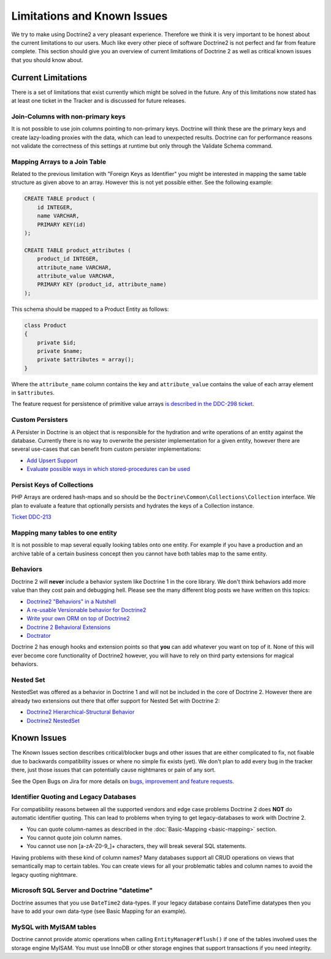 Limitations and Known Issues
============================

We try to make using Doctrine2 a very pleasant experience.
Therefore we think it is very important to be honest about the
current limitations to our users. Much like every other piece of
software Doctrine2 is not perfect and far from feature complete.
This section should give you an overview of current limitations of
Doctrine 2 as well as critical known issues that you should know
about.

Current Limitations
-------------------

There is a set of limitations that exist currently which might be
solved in the future. Any of this limitations now stated has at
least one ticket in the Tracker and is discussed for future
releases.

Join-Columns with non-primary keys
~~~~~~~~~~~~~~~~~~~~~~~~~~~~~~~~~~

It is not possible to use join columns pointing to non-primary keys. Doctrine will think these are the primary
keys and create lazy-loading proxies with the data, which can lead to unexpected results. Doctrine can for performance
reasons not validate the correctness of this settings at runtime but only through the Validate Schema command.

Mapping Arrays to a Join Table
~~~~~~~~~~~~~~~~~~~~~~~~~~~~~~

Related to the previous limitation with "Foreign Keys as
Identifier" you might be interested in mapping the same table
structure as given above to an array. However this is not yet
possible either. See the following example:

.. code-block:: sql

    CREATE TABLE product (
        id INTEGER,
        name VARCHAR,
        PRIMARY KEY(id)
    );

    CREATE TABLE product_attributes (
        product_id INTEGER,
        attribute_name VARCHAR,
        attribute_value VARCHAR,
        PRIMARY KEY (product_id, attribute_name)
    );

This schema should be mapped to a Product Entity as follows:

.. code-block:: php

    class Product
    {
        private $id;
        private $name;
        private $attributes = array();
    }

Where the ``attribute_name`` column contains the key and
``attribute_value`` contains the value of each array element in
``$attributes``.

The feature request for persistence of primitive value arrays
`is described in the DDC-298 ticket <http://www.doctrine-project.org/jira/browse/DDC-298>`_.

Custom Persisters
~~~~~~~~~~~~~~~~~

A Persister in Doctrine is an object that is responsible for the
hydration and write operations of an entity against the database.
Currently there is no way to overwrite the persister implementation
for a given entity, however there are several use-cases that can
benefit from custom persister implementations:

-  `Add Upsert Support <http://www.doctrine-project.org/jira/browse/DDC-668>`_
-  `Evaluate possible ways in which stored-procedures can be used <http://www.doctrine-project.org/jira/browse/DDC-445>`_

Persist Keys of Collections
~~~~~~~~~~~~~~~~~~~~~~~~~~~

PHP Arrays are ordered hash-maps and so should be the
``Doctrine\Common\Collections\Collection`` interface. We plan to
evaluate a feature that optionally persists and hydrates the keys
of a Collection instance.

`Ticket DDC-213 <http://www.doctrine-project.org/jira/browse/DDC-213>`_

Mapping many tables to one entity
~~~~~~~~~~~~~~~~~~~~~~~~~~~~~~~~~

It is not possible to map several equally looking tables onto one
entity. For example if you have a production and an archive table
of a certain business concept then you cannot have both tables map
to the same entity.

Behaviors
~~~~~~~~~

Doctrine 2 will **never** include a behavior system like Doctrine 1
in the core library. We don't think behaviors add more value than
they cost pain and debugging hell. Please see the many different
blog posts we have written on this topics:

-  `Doctrine2 "Behaviors" in a Nutshell <http://www.doctrine-project.org/2010/02/17/doctrine2-behaviours-nutshell.html>`_
-  `A re-usable Versionable behavior for Doctrine2 <http://www.doctrine-project.org/2010/02/24/doctrine2-versionable.html>`_
-  `Write your own ORM on top of Doctrine2 <http://www.doctrine-project.org/2010/07/19/your-own-orm-doctrine2.html>`_
-  `Doctrine 2 Behavioral Extensions <http://www.doctrine-project.org/2010/11/18/doctrine2-behavioral-extensions.html>`_
-  `Doctrator <https://github.com/pablodip/doctrator>`_

Doctrine 2 has enough hooks and extension points so that **you** can
add whatever you want on top of it. None of this will ever become
core functionality of Doctrine2 however, you will have to rely on
third party extensions for magical behaviors.

Nested Set
~~~~~~~~~~

NestedSet was offered as a behavior in Doctrine 1 and will not be
included in the core of Doctrine 2. However there are already two
extensions out there that offer support for Nested Set with
Doctrine 2:

-  `Doctrine2 Hierarchical-Structural Behavior <https://github.com/guilhermeblanco/Doctrine2-Hierarchical-Structural-Behavior>`_
-  `Doctrine2 NestedSet <https://github.com/blt04/doctrine2-nestedset>`_

Known Issues
------------

The Known Issues section describes critical/blocker bugs and other
issues that are either complicated to fix, not fixable due to
backwards compatibility issues or where no simple fix exists (yet).
We don't plan to add every bug in the tracker there, just those
issues that can potentially cause nightmares or pain of any sort.

See the Open Bugs on Jira for more details on `bugs, improvement and feature
requests
<http://www.doctrine-project.org/jira/secure/IssueNavigator.jspa?reset=true&mode=hide&pid=10032&resolution=-1&sorter/field=updated&sorter/order=DESC>`_.

Identifier Quoting and Legacy Databases
~~~~~~~~~~~~~~~~~~~~~~~~~~~~~~~~~~~~~~~

For compatibility reasons between all the supported vendors and
edge case problems Doctrine 2 does **NOT** do automatic identifier
quoting. This can lead to problems when trying to get
legacy-databases to work with Doctrine 2.

-  You can quote column-names as described in the
   :doc:`Basic-Mapping <basic-mapping>` section.
-  You cannot quote join column names.
-  You cannot use non [a-zA-Z0-9\_]+ characters, they will break
   several SQL statements.

Having problems with these kind of column names? Many databases
support all CRUD operations on views that semantically map to
certain tables. You can create views for all your problematic
tables and column names to avoid the legacy quoting nightmare.

Microsoft SQL Server and Doctrine "datetime"
~~~~~~~~~~~~~~~~~~~~~~~~~~~~~~~~~~~~~~~~~~~~

Doctrine assumes that you use ``DateTime2`` data-types. If your legacy database contains DateTime
datatypes then you have to add your own data-type (see Basic Mapping for an example).

MySQL with MyISAM tables
~~~~~~~~~~~~~~~~~~~~~~~~

Doctrine cannot provide atomic operations when calling ``EntityManager#flush()`` if one
of the tables involved uses the storage engine MyISAM. You must use InnoDB or
other storage engines that support transactions if you need integrity.
